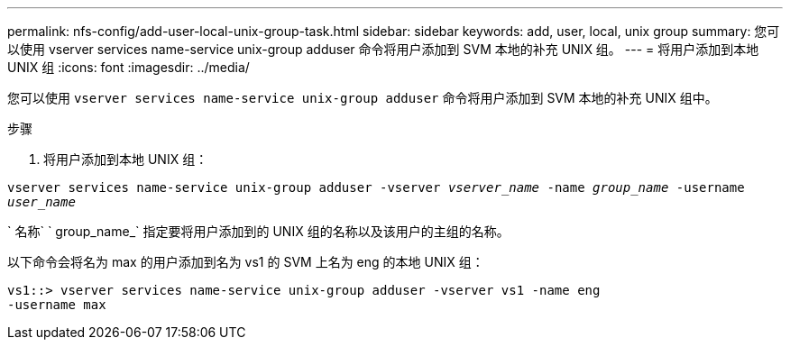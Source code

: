 ---
permalink: nfs-config/add-user-local-unix-group-task.html 
sidebar: sidebar 
keywords: add, user, local, unix group 
summary: 您可以使用 vserver services name-service unix-group adduser 命令将用户添加到 SVM 本地的补充 UNIX 组。 
---
= 将用户添加到本地 UNIX 组
:icons: font
:imagesdir: ../media/


[role="lead"]
您可以使用 `vserver services name-service unix-group adduser` 命令将用户添加到 SVM 本地的补充 UNIX 组中。

.步骤
. 将用户添加到本地 UNIX 组：


`vserver services name-service unix-group adduser -vserver _vserver_name_ -name _group_name_ -username _user_name_`

` 名称` ` group_name_` 指定要将用户添加到的 UNIX 组的名称以及该用户的主组的名称。

以下命令会将名为 max 的用户添加到名为 vs1 的 SVM 上名为 eng 的本地 UNIX 组：

[listing]
----
vs1::> vserver services name-service unix-group adduser -vserver vs1 -name eng
-username max
----